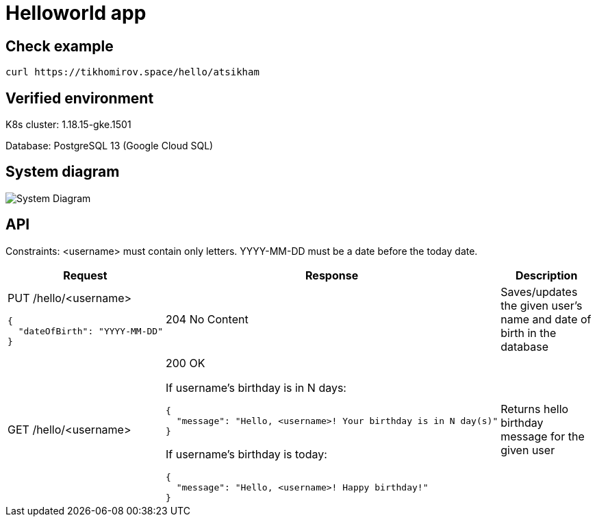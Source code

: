 = Helloworld app

== Check example

[source,bash]
----
curl https://tikhomirov.space/hello/atsikham
----

== Verified environment

K8s cluster: 1.18.15-gke.1501

Database: PostgreSQL 13 (Google Cloud SQL)

== System diagram

image::docs/system.jpg[System Diagram]

== API

Constraints: <username> must contain only letters.
YYYY-MM-DD must be a date before the today date.

[cols="3a,5a,4",options=header]
|===
|Request
|Response
|Description

|PUT /hello/<username>

[source,json]
----
{
  "dateOfBirth": "YYYY-MM-DD"
}
----
|204 No Content
|Saves/updates the given user's name and date of birth in the database

|GET /hello/<username>
|200 OK

If username’s birthday is in N days:

[source,json]
----
{
  "message": "Hello, <username>! Your birthday is in N day(s)"
}
----

If username’s birthday is today:

[source,json]
----
{
  "message": "Hello, <username>! Happy birthday!"
}
----

|Returns hello birthday message for the given user
|===
